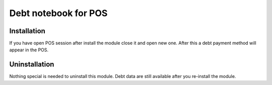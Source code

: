 =======================
 Debt notebook for POS
=======================

Installation
============

If you have open POS session after install the module close it and open new one.
After this a debt payment method will appear in the POS.

Uninstallation
==============

Nothing special is needed to uninstall this module.
Debt data are still available after you re-install the module.
